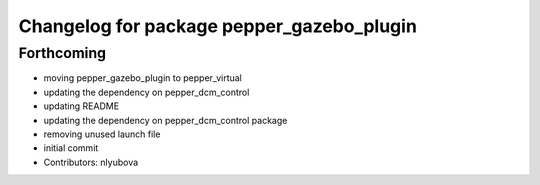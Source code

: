 ^^^^^^^^^^^^^^^^^^^^^^^^^^^^^^^^^^^^^^^^^^
Changelog for package pepper_gazebo_plugin
^^^^^^^^^^^^^^^^^^^^^^^^^^^^^^^^^^^^^^^^^^

Forthcoming
-----------
* moving pepper_gazebo_plugin to pepper_virtual
* updating the dependency on pepper_dcm_control
* updating README
* updating the dependency on pepper_dcm_control package 
* removing unused launch file
* initial commit
* Contributors: nlyubova
